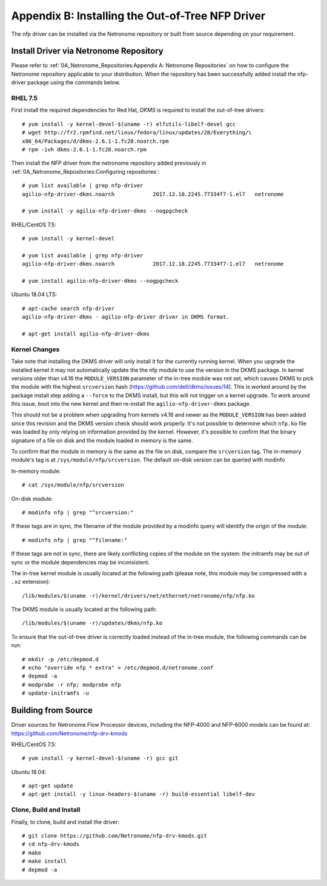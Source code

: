 .. Copyright (c) 2018 Netronome Systems, Inc. All rights reserved.
   SPDX-License-Identifier: BSD-2-Clause.

.. highlight:: console

Appendix B: Installing the Out-of-Tree NFP Driver
=================================================

The nfp driver can be installed via the Netronome repository or built from
source depending on your requirement.

Install Driver via Netronome Repository
---------------------------------------

Please refer to :ref:`0A_Netronome_Repositories:Appendix A: Netronome
Repositories` on how to configure the Netronome repository applicable to your
distribution.  When the repository has been successfully added install the
nfp-driver package using the commands below.

RHEL 7.5
````````

First install the required dependencies for Red Hat, *DKMS* is required to
install the out-of-tree drivers::

    # yum install -y kernel-devel-$(uname -r) elfutils-libelf-devel gcc
    # wget http://fr2.rpmfind.net/linux/fedora/linux/updates/28/Everything/\
    x86_64/Packages/d/dkms-2.6.1-1.fc28.noarch.rpm
    # rpm -ivh dkms-2.6.1-1.fc28.noarch.rpm

Then install the NFP driver from the netronome repository added previously in
:ref:`0A_Netronome_Repositories:Configuring repositories`::

    # yum list available | grep nfp-driver
    agilio-nfp-driver-dkms.noarch            2017.12.18.2245.77334f7-1.el7   netronome

    # yum install -y agilio-nfp-driver-dkms --nogpgcheck

RHEL/CentOS 7.5::

    # yum install -y kernel-devel

    # yum list available | grep nfp-driver
    agilio-nfp-driver-dkms.noarch            2017.12.18.2245.77334f7-1.el7   netronome

    # yum install agilio-nfp-driver-dkms --nogpgcheck

Ubuntu 18.04 LTS::

    # apt-cache search nfp-driver
    agilio-nfp-driver-dkms - agilio-nfp-driver driver in DKMS format.

    # apt-get install agilio-nfp-driver-dkms

Kernel Changes
``````````````

Take note that installing the DKMS driver will only install it for the
currently running kernel. When you upgrade the installed kernel it may not
automatically update the the nfp module to use the version in the DKMS package.
In kernel versions older than v4.16 the ``MODULE_VERSION`` parameter of the
in-tree module was not set, which causes DKMS to pick the module with the
highest ``srcversion`` hash (https://github.com/dell/dkms/issues/14). This is
worked around by the package install step adding a ``--force`` to the DKMS
install, but this will not trigger on a kernel upgrade. To work around this
issue, boot into the new kernel and then re-install the
``agilio-nfp-driver-dkms`` package.

This should not be a problem when upgrading from kernels v4.16 and newer as the
``MODULE_VERSION`` has been added since this revision and the DKMS version
check should work properly. It's not possible to determine which ``nfp.ko``
file was loaded by only relying on information provided by the kernel. However,
it's possible to confirm that the binary signature of a file on disk and the
module loaded in memory is the same.

To confirm that the module in memory is the same as the file on disk, compare
the ``srcversion`` tag. The in-memory module's tag is at
``/sys/module/nfp/srcversion``. The default on-disk version can be queried with
modinfo

In-memory module::

    # cat /sys/module/nfp/srcversion

On-disk module::

    # modinfo nfp | grep "^srcversion:"

If these tags are in sync, the filename of the module provided by a modinfo
query will identify the origin of the module::

    # modinfo nfp | grep "^filename:"

If these tags are not in sync, there are likely conflicting copies of the
module on the system: the initramfs may be out of sync or the module
dependencies may be inconsistent.

The in-tree kernel module is usually located at the following path (please
note, this module may be compressed with a ``.xz`` extension)::

    /lib/modules/$(uname -r)/kernel/drivers/net/ethernet/netronome/nfp/nfp.ko

The DKMS module is usually located at the following path::

    /lib/modules/$(uname -r)/updates/dkms/nfp.ko

To ensure that the out-of-tree driver is correctly loaded instead of the
in-tree module, the following commands can be run::

    # mkdir -p /etc/depmod.d
    # echo "override nfp * extra" > /etc/depmod.d/netronome.conf
    # depmod -a
    # modprobe -r nfp; modprobe nfp
    # update-initramfs -u

Building from Source
--------------------

Driver sources for Netronome Flow Processor devices, including the NFP-4000 and
NFP-6000 models can be found at: https://github.com/Netronome/nfp-drv-kmods

RHEL/CentOS 7.5::

    # yum install -y kernel-devel-$(uname -r) gcc git

Ubuntu 18.04::

    # apt-get update
    # apt-get install -y linux-headers-$(uname -r) build-essential libelf-dev

Clone, Build and Install
````````````````````````

Finally, to clone, build and install the driver::

    # git clone https://github.com/Netronome/nfp-drv-kmods.git
    # cd nfp-drv-kmods
    # make
    # make install
    # depmod -a
